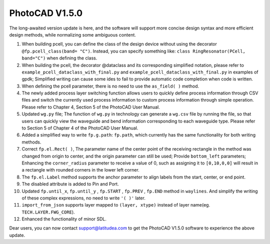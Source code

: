 PhotoCAD V1.5.0 
^^^^^^^^^^^^^^^^^^^^^^^^^^^^^^^^^^^^^^^^^^^^^^^^^^^^^^^^^
The long-awaited version update is here, and the software will support more concise design syntax and more efficient design methods, while normalizing some ambiguous content.

1.	When building pcell, you can define the class of the design device without using the decorator ``@fp.pcell_class(band= "C")``. Instead, you can specify something like: ``class RingResonator(PCell, band="C")`` when defining the class. 
2.	When building the pcell, the decorator @dataclass and its corresponding simplified notation, please refer to ``example_pcell_dataclass_with_final.py`` and ``example_pcell_dataclass_with_final.py`` in examples of gpdk; Simplified writing can cause some ides to fail to provide automatic code completion when code is written. 
3.	When defining the pcell parameter, there is no need to use the ``as_field( )`` method. 
4.	The newly added process layer switching function allows users to quickly define process information through CSV files and switch the currently used process information to custom process information through simple operation. Please refer to Chapter 4, Section 5 of the PhotoCAD User Manual. 
5.	Updated ``wg.py`` file; The function of ``wg.py`` in technology can generate a ``wg.csv`` file by running the file, so that users can quickly view the waveguide and bend information corresponding to each waveguide type. Please refer to Section 5 of Chapter 4 of the PhotoCAD User Manual. 
6.	Added a simplified way to write ``fp.g.path``: ``fp.path``, which currently has the same functionality for both writing methods. 
7.	Correct ``fp.el.Rect( )``, The parameter name of the center point of the receiving rectangle in the method was changed from origin to center, and the origin parameter can still be used; Provide ``bottom_left`` parameters; Enhancing the ``corner_radius`` parameter to receive a value of 0, such as assigning it to ``[0,10,0,0]`` will result in a rectangle with rounded corners in the lower left corner. 
8.	The ``fp.el.Label`` method supports the anchor parameter to align labels from the start, center, or end point. 
9.	The disabled attribute is added to Pin and Port.
10.	Updated ``fp.until_x``, ``fp.until_y`` , ``fp.START`` , ``fp.PREV`` , ``fp.END``  method in ``waylines``. And simplify the writing of these complex expressions, no need to write ``'( )'`` later. 
11.	``import_from_json`` supports layer mapped to ``(layer, xtype)`` instead of layer name(eg. ``TECH.LAYER.FWG_CORE``).
12.	Enhanced the functionality of minor SDL. 

Dear users, you can now contact support@latitudea.com to get the PhotoCAD V1.5.0 software to experience the above update.

